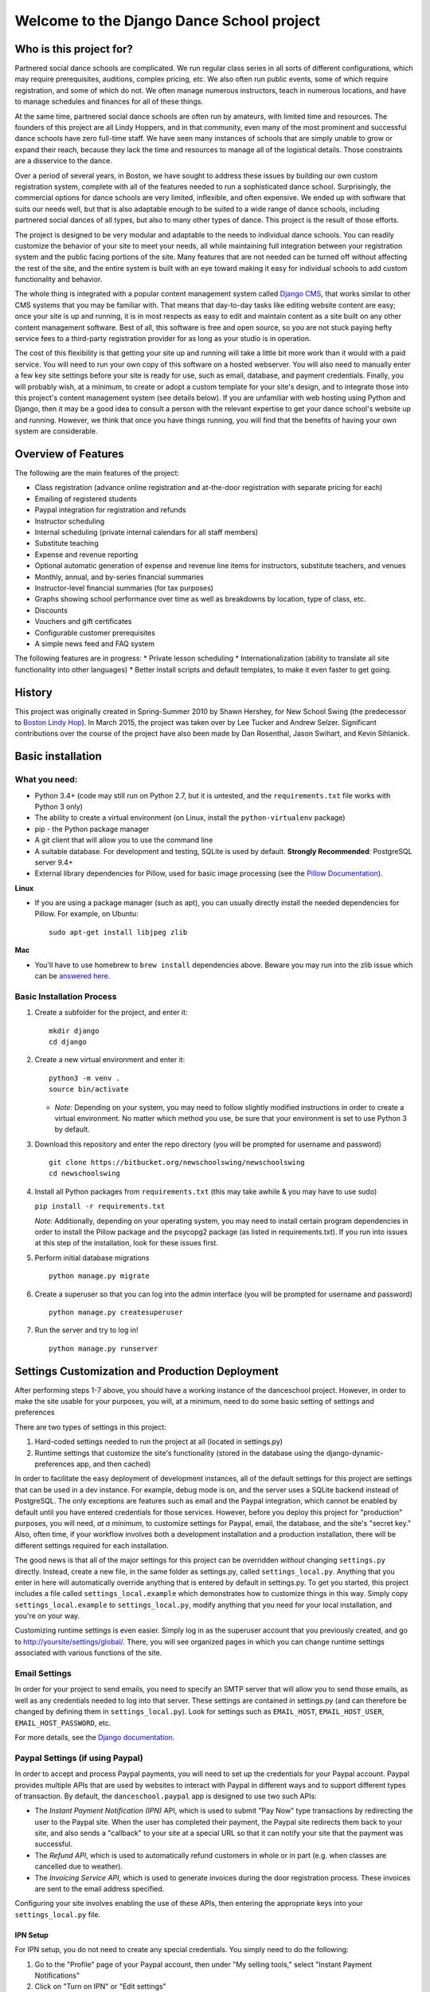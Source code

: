Welcome to the Django Dance School project
==========================================

Who is this project for?
------------------------

Partnered social dance schools are complicated. We run regular class
series in all sorts of different configurations, which may require
prerequisites, auditions, complex pricing, etc. We also often run public
events, some of which require registration, and some of which do not. We
often manage numerous instructors, teach in numerous locations, and have
to manage schedules and finances for all of these things.

At the same time, partnered social dance schools are often run by
amateurs, with limited time and resources. The founders of this project
are all Lindy Hoppers, and in that community, even many of the most
prominent and successful dance schools have zero full-time staff. We
have seen many instances of schools that are simply unable to grow or
expand their reach, because they lack the time and resources to manage
all of the logistical details. Those constraints are a disservice to the
dance.

Over a period of several years, in Boston, we have sought to address
these issues by building our own custom registration system, complete
with all of the features needed to run a sophisticated dance school.
Surprisingly, the commercial options for dance schools are very limited,
inflexible, and often expensive. We ended up with software that suits
our needs well, but that is also adaptable enough to be suited to a wide
range of dance schools, including partnered social dances of all types,
but also to many other types of dance. This project is the result of
those efforts.

The project is designed to be very modular and adaptable to the needs to
individual dance schools. You can readily customize the behavior of your
site to meet your needs, all while maintaining full integration between
your registration system and the public facing portions of the site.
Many features that are not needed can be turned off without affecting
the rest of the site, and the entire system is built with an eye toward
making it easy for individual schools to add custom functionality and
behavior.

The whole thing is integrated with a popular content management system
called `Django CMS <https://www.django-cms.org/en/>`__, that works
similar to other CMS systems that you may be familiar with. That means
that day-to-day tasks like editing website content are easy; once your
site is up and running, it is in most respects as easy to edit and
maintain content as a site built on any other content management
software. Best of all, this software is free and open source, so you are
not stuck paying hefty service fees to a third-party registration
provider for as long as your studio is in operation.

The cost of this flexibility is that getting your site up and running
will take a little bit more work than it would with a paid service. You
will need to run your own copy of this software on a hosted webserver.
You will also need to manually enter a few key site settings before your
site is ready for use, such as email, database, and payment credentials.
Finally, you will probably wish, at a minimum, to create or adopt a
custom template for your site's design, and to integrate those into this
project's content management system (see details below). If you are
unfamiliar with web hosting using Python and Django, then it may be a
good idea to consult a person with the relevant expertise to get your
dance school's website up and running. However, we think that once you
have things running, you will find that the benefits of having your own
system are considerable.

Overview of Features
--------------------

The following are the main features of the project:

-  Class registration (advance online registration and at-the-door
   registration with separate pricing for each)
-  Emailing of registered students
-  Paypal integration for registration and refunds
-  Instructor scheduling
-  Internal scheduling (private internal calendars for all staff
   members)
-  Substitute teaching
-  Expense and revenue reporting
-  Optional automatic generation of expense and revenue line items for
   instructors, substitute teachers, and venues
-  Monthly, annual, and by-series financial summaries
-  Instructor-level financial summaries (for tax purposes)
-  Graphs showing school performance over time as well as breakdowns by
   location, type of class, etc.
-  Discounts
-  Vouchers and gift certificates
-  Configurable customer prerequisites
-  A simple news feed and FAQ system

The following features are in progress: \* Private lesson scheduling \*
Internationalization (ability to translate all site functionality into
other languages) \* Better install scripts and default templates, to
make it even faster to get going.

History
-------

This project was originally created in Spring-Summer 2010 by Shawn
Hershey, for New School Swing (the predecessor to `Boston Lindy
Hop <https://bostonlindyhop.com/>`__). In March 2015, the project was
taken over by Lee Tucker and Andrew Selzer. Significant contributions
over the course of the project have also been made by Dan Rosenthal,
Jason Swihart, and Kevin Sihlanick.

Basic installation
------------------

What you need:
~~~~~~~~~~~~~~

-  Python 3.4+ (code may still run on Python 2.7, but it is untested,
   and the ``requirements.txt`` file works with Python 3 only)
-  The ability to create a virtual environment (on Linux, install the
   ``python-virtualenv`` package)
-  pip - the Python package manager
-  A git client that will allow you to use the command line
-  A suitable database. For development and testing, SQLite is used by
   default. **Strongly Recommended**: PostgreSQL server 9.4+
-  External library dependencies for Pillow, used for basic image
   processing (see the `Pillow
   Documentation <http://pillow.readthedocs.io/en/3.4.x/installation.html>`__).

**Linux**

-  If you are using a package manager (such as apt), you can usually
   directly install the needed dependencies for Pillow. For example, on
   Ubuntu:

   ::

       sudo apt-get install libjpeg zlib

**Mac**

-  You'll have to use homebrew to ``brew install`` dependencies above.
   Beware you may run into the zlib issue which can be `answered
   here <http://andinfinity.de/posts/2014-07-17-quick-note-homebrew-installed-python-fails-to-import-zlib.html>`__.

Basic Installation Process
~~~~~~~~~~~~~~~~~~~~~~~~~~

1. Create a subfolder for the project, and enter it:

   ::

       mkdir django
       cd django

2. Create a new virtual environment and enter it:

   ::

       python3 -m venv .
       source bin/activate

   -  *Note:* Depending on your system, you may need to follow slightly
      modified instructions in order to create a virtual environment. No
      matter which method you use, be sure that your environment is set
      to use Python 3 by default.

3. Download this repository and enter the repo directory (you will be
   prompted for username and password)

   ::

       git clone https://bitbucket.org/newschoolswing/newschoolswing
       cd newschoolswing

4. Install all Python packages from ``requirements.txt`` (this may take
   awhile & you may have to use sudo)

   ``pip install -r requirements.txt``

   *Note:* Additionally, depending on your operating system, you may
   need to install certain program dependencies in order to install the
   Pillow package and the psycopg2 package (as listed in
   requirements.txt). If you run into issues at this step of the
   installation, look for these issues first.

5. Perform initial database migrations

   ::

       python manage.py migrate

6. Create a superuser so that you can log into the admin interface (you
   will be prompted for username and password)

   ::

       python manage.py createsuperuser

7. Run the server and try to log in!

   ::

       python manage.py runserver

Settings Customization and Production Deployment
------------------------------------------------

After performing steps 1-7 above, you should have a working instance of
the danceschool project. However, in order to make the site usable for
your purposes, you will, at a minimum, need to do some basic setting of
settings and preferences

There are two types of settings in this project:

1. Hard-coded settings needed to run the project at all (located in
   settings.py)
2. Runtime settings that customize the site's functionality (stored in
   the database using the django-dynamic-preferences app, and then
   cached)

In order to facilitate the easy deployment of development instances, all
of the default settings for this project are settings that can be used
in a dev instance. For example, debug mode is on, and the server uses a
SQLite backend instead of PostgreSQL. The only exceptions are features
such as email and the Paypal integration, which cannot be enabled by
default until you have entered credentials for those services. However,
before you deploy this project for "production" purposes, you will need,
*at a minimum*, to customize settings for Paypal, email, the database,
and the site's "secret key." Also, often time, if your workflow involves
both a development installation and a production installation, there
will be different settings required for each installation.

The good news is that all of the major settings for this project can be
overridden *without* changing ``settings.py`` directly. Instead, create
a new file, in the same folder as settings.py, called
``settings_local.py``. Anything that you enter in here will
automatically override anything that is entered by default in
settings.py. To get you started, this project includes a file called
``settings_local.example`` which demonstrates how to customize things in
this way. Simply copy ``settings_local.example`` to
``settings_local.py``, modify anything that you need for your local
installation, and you're on your way.

Customizing runtime settings is even easier. Simply log in as the
superuser account that you previously created, and go to
http://yoursite/settings/global/. There, you will see organized pages in
which you can change runtime settings associated with various functions
of the site.

Email Settings
~~~~~~~~~~~~~~

In order for your project to send emails, you need to specify an SMTP
server that will allow you to send those emails, as well as any
credentials needed to log into that server. These settings are contained
in settings.py (and can therefore be changed by defining them in
``settings_local.py``). Look for settings such as ``EMAIL_HOST``,
``EMAIL_HOST_USER``, ``EMAIL_HOST_PASSWORD``, etc.

For more details, see the `Django
documentation <https://docs.djangoproject.com/en/dev/topics/email/>`__.

Paypal Settings (if using Paypal)
~~~~~~~~~~~~~~~~~~~~~~~~~~~~~~~~~

In order to accept and process Paypal payments, you will need to set up
the credentials for your Paypal account. Paypal provides multiple APIs
that are used by websites to interact with Paypal in different ways and
to support different types of transaction. By default, the
``danceschool.paypal`` app is designed to use two such APIs:

-  The *Instant Payment Notification (IPN)* API, which is used to submit
   "Pay Now" type transactions by redirecting the user to the Paypal
   site. When the user has completed their payment, the Paypal site
   redirects them back to your site, and also sends a "callback" to your
   site at a special URL so that it can notify your site that the
   payment was successful.
-  The *Refund API*, which is used to automatically refund customers in
   whole or in part (e.g. when classes are cancelled due to weather).
-  The *Invoicing Service API*, which is used to generate invoices
   during the door registration process. These invoices are sent to the
   email address specified.

Configuring your site involves enabling the use of these APIs, then
entering the appropriate keys into your ``settings_local.py`` file.

IPN Setup
^^^^^^^^^

For IPN setup, you do not need to create any special credentials. You
simply need to do the following:

1. Go to the "Profile" page of your Paypal account, then under "My
   selling tools," select "Instant Payment Notifications"
2. Click on "Turn on IPN" or "Edit settings"
3. Change the settings to "Receive IPN messages (Enabled)", and enter as
   the notification URL http://yoursite/paypal/payment\_received/.
4. Edit ``settings_local.py`` to add your paypal account username as
   ``PAYPAL_ACCOUNT``, and add the Paypal Pay Now URL
   (https://www.paypal.com/cgi-bin/webscr) as ``PAYPAL_URL``.

For further details on Paypal IPN setup or testing, check out the Paypal
`IPN Integration
Guide <https://developer.paypal.com/docs/classic/ipn/integration-guide/IPNSetup/>`__.

Invoice and Refund API Setup
^^^^^^^^^^^^^^^^^^^^^^^^^^^^

Setting up invoicing and refund capability involves a couple of
additional steps, because you will need to set up a Developer App ID,
followed by an API key and signature. For more details on this process,
see the relevant `Paypal
documentation <https://developer.paypal.com/docs/classic/lifecycle/goingLive/#register>`__.

To get an appid:

1. Log into `Paypal Developer <https://developer.paypal.com/>`__
2. On the dashboard, select "My Appp & Credentials." Then, under
   "NVP/SOAP API apps," select "Manage NVP/SOAP API apps"
3. Follow the instructions to create a new app. Once approved, this will
   give you both a Sandbox App ID (for testing purposes) and a Live App
   ID (for production purposes). Enter the appropriate App ID for your
   installation into ``settings_local.py`` as ``PAYPAL_INVOICE_APPID``
   and ``PAYPAL_REFUND_APPID.``

Once you have an App Id, get your other necessary API credentials:

1. Log into the main Paypal page, go to the "Profile" page of your
   Paypal account, then under "My selling tools," select "API Access"
2. Under "NVP/SOAP API integration", click "View API Signature"
3. Get the following credentials and enter into settings\_local.py:

   -  API Username: Enter as ``PAYPAL_INVOICE_USERID`` and
      ``PAYPAL_REFUND_USERID``
   -  API Password: Enter as ``PAYPAL_INVOICE_PASSWORD`` and
      ``PAYPAL_REFUND_PASSWORD``
   -  Signature: Enter as ``PAYPAL_INVOICE_SIGNATURE`` and
      ``PAYPAL_REFUND_SIGNATURE``

Adding a "Pay Now" button to the registration page
^^^^^^^^^^^^^^^^^^^^^^^^^^^^^^^^^^^^^^^^^^^^^^^^^^

Because this project is designed to be configurable and to accept
different payment providers, the "Pay Now" button is not included by
default on the registration summary page (the last step of the
registration process). However, adding this button is very
straightforward. Follow the following steps:

1. Log in as a user with appropriate permissions to edit pages and other
   CMS content (the superuser is fine)
2. Proceed through the first two pages of the registration process.
   Entering fake information is fine, as you will not be completing this
   registration.
3. When you get to the registration summary page, click the button in
   the toolbar labeled "Edit Page," then choose "Structure" mode to edit
   the layout of the page.
4. You will see a placeholder for the payment button, called
   "Registration\_Payment\_Placeholder". Click the plus sign (+) next to
   this placeholder to add a plugin, and from the "Paypal" section of
   plugins choose "Paypal Pay Now Form"
5. Configure the plugin (choose which pages to send customers to when
   they have completed/cancelled payment), and you're all set!

To add a gift certificate form to allow customers to purchase gift
certficates, follow a similar procedure, adding the "Paypal Gift
Certificate Form" plugin to any page of your choosing.

Customizing Email Templates
~~~~~~~~~~~~~~~~~~~~~~~~~~~

By default, the site sends out a confirmation email whenever a customer
successfully completes their registration and submits payment. It also
sends out a confirmation email when a customer purchases a gift
certificate. The templates for these emails are completely configurable,
and they are stored in the database, so you can customize them without
requiring access to the underlying code.

To edit these email templates (and to create other custom email
templates for your own purposes), simply log in as the superuser (or
another user with appropriate permissions) and go to
http://yoursite/admin/core/emailtemplate/. You will see the templates
listed there, simply click on them and edit as needed.

Note also that these custom email templates are processed much like
standard Django templates, with the exception that some functionality is
disabled for security purposes.

TODO: Explain further.

More Extensive Customization
----------------------------

Custom Templates
~~~~~~~~~~~~~~~~

You will almost certainly want to customize your site's layout and look
somewhat, that means that you will need to add one or more custom
templates to your project. To understand how to adapt custom templates
for your site, you should first understand that Django uses something
called *template inheritance*. That is, if you want to define a specific
template for a specific page, it is generally not necessary to recreate
all of the logic and code to describe the way that the page is laid out.
Rather, you can create a custom template that inherits from another,
more general template, changing only the pieces of the page that differ
from the parent template.

Many templates are also designed not for laying out an entire page, but
for laying out only one section of a page. For example, the navigation
section of a page is often the same across all public-facing pages, but
it may be more convenient to keep the navigation layout in a separate
file and simply use an ``{% include %}`` tag to include it in other
templates as needed. Similarly, CMS plugins that are used to display
pieces of information like lists of upcoming classes or lists of
instructors use templates to describe how that information should be
laid out.

With that in mind, most projects will need to override only a couple of
key templates in order to accomplish the vast majority of customization
desired (all of these templates are located in
``danceschool/core/templates/``):

-  ``cms/home.html``: The base template for all public-facing pages. By
   default, this shows all information in a single column, and all of
   the other templates that are included for public-facing pages
   (``twocolumns_rightsidebar.html`` and
   ``twocolumns_leftsidebar.html``, as well as various other templates)
   inherit from this template.
-  ``cms/navbar.html``: The template that is used to show the navigation
   at the top of the page. By default, this template produces a dropdown
   menu that goes across the top of the page, with two levels of pages
   displayed.
-  ``cms/admin_home.html``: The base template for all private and
   administrative within-site functions, such as the various reporting
   forms and financial summaries. The defaults for this template are
   very plain but also very usable, so you may find that you do not need
   to override this template at all.

All templates can be overridden, but here are a few other templates that
you may wish to consider overriding:

-  ``core/event_registration.html``: The template used for the first
   step of the registration process.
-  ``core/individual_class.html`` and ``core/individual_event.html``:
   The templates used on the automatically-generated pages for each
   class and/or event.
-  ``core/account_profile.html``: The template used for the "customer
   profile" page that is displayed when a customer logs in. If you are
   not allowing customers to sign up or log into the site, then you will
   likely not need to change this template.

Where should I put my custom templates?
^^^^^^^^^^^^^^^^^^^^^^^^^^^^^^^^^^^^^^^

When looking for a requested template, Django uses the first template
with the appropriate file name that it encounters. So, when providing
custom templates, there are two places to put them:

1. In a ``templates`` folder within the root folder of your project
2. In the ``templates`` folder of a custom app that is listed in
   INSTALLED\_APPS *before* the original template's app.

Notice also that templates in this project are *namespaced*, meaning
that they are contained within a subfolder with the name of the app for
which they are designed. So, if I have created a new ``cms/home.html``
template, which defines the basic layout for public-facing pages, I can
either save it as ``<BASE_DIR>/templates/cms/home.html``. or I can save
it as ``<BASE_DIR>/my_custom_app/templates/cms/home.html``, where
``my_custom_app`` is the name of an app that has been added to
INSTALLED\_APPS before danceschool.core.

Custom Django CMS Templates
^^^^^^^^^^^^^^^^^^^^^^^^^^^

Django CMS (the content management system that is used to manage most
public-facing pages) allows you to select the appropriate template for
each page. However, not all templates are designed for laying out CMS
pages. By default, the project provides a few CMS-appropriate templates:

-  ``cms/home.html``: For public-facing one-column layouts
-  ``cms/twocolumn_rightsidebar.html``: A two-column layout with a main
   "content" region on the left-hand side and a sidebar on the right.
-  ``cms/twocolumn_leftsidebar.html``: A two-column layout with a main
   "content" region on the right-hand side and a sidebar on the left.
-  ``cms/admin_home.html``: A one-column plain layout for administrative
   functions.

If these templates are insufficient for your needs, you may wish to add
entirely new templates, not just to override preexisting templates. For
example, perhaps you want the front page of your site to be a splash
page, which looks different from the more content-focused pages of your
site. In that case, you will need to do the following:

1. Add your custom template to either the ``templates`` folder of your
   project's root directory, or to the templates folder within a custom
   app.
2. Add the template's filename and a brief description to the setting
   ``CMS_TEMPLATES`` within your project's settings\_local.py
3. Restart the server for your Django project so that the settings are
   reloaded.

Once you have done these steps, you should see your custom template
available as an option for any new or existing pages that you create.

Sources of Templates to Customize
^^^^^^^^^^^^^^^^^^^^^^^^^^^^^^^^^

Although you have complete control over the layout of your site using
custom templates, it is often handy to work from a pre-existing
template. To assist in this process, this project is built using the
popular Bootstrap CSS and Javascript framework. There are many existing
free and paid themes available that are built on the Bootstrap
framework. Here are a couple of sources for these types of templates:

-  `Start Bootstrap <https://startbootstrap.com/>`__
-  `BootstrapMade <https://bootstrapmade.com/>`__
-  `Bootswatch <https://bootswatch.com/>`__

For more details on how to customize templates for use with Django CMS,
see the `Django CMS
Documentation <http://docs.django-cms.org/en/release-3.4.x/introduction/templates_placeholders.html>`__.

For more general information on Django templates, how they work, and how
to customize them, see the `Django
Documentation <https://docs.djangoproject.com/en/dev/topics/templates/>`__.

Customizing the Registration Form (Advanced)
~~~~~~~~~~~~~~~~~~~~~~~~~~~~~~~~~~~~~~~~~~~~

Since all danceschools operate somewhat differently, it is common for
schools to wish to collect custom information during the registration
process. By default, this project's registration process proceeds in
three steps:

1. Choose the classes/events that you wish to register for
2. Enter your contact information, any voucher codes that you wish to
   use, etc.
3. Finalize your payment (using Paypal's pay now functions, or by
   submitting information in a door registration)

Most of the time, when a studio wants to customize the information that
they collect, they wish to do so in step 2. So, this project has been
designed to make it relatively easy to do this, using the power of
Python's class inheritance.

Before proceeding, if you are unfamiliar with Django (or with
object-oriented programming), you will need to understand the meaning of
a couple of terms:

-  A *class* is a generic type of object, which you can often think of
   as representing a type of real world object. Classes can contain
   *properties* (e.g. if we had a Dancer class, it could have a property
   ``defaultRoles`` that provides a list of roles that the dancer
   dances, such as "Lead" and "Follow") as well as *methods,* which are,
   in essence, functions within the class that define ways of
   interacting with the class (e.g. our Dancer class could have a method
   ``askToDance()`` that responds with either "Yes" or "No" depending on
   whatever logic we want to implement).
-  An *instance* of a class represents one object within the class. So,
   each dancer in a ballroom might be associated with one instance of a
   Dancer class. Properties are stored for each instance. So, for
   example, one Dancer instance might have only "Follow" in
   ``defaultRoles``, while another might have both "Lead" and "Follow."
-  A *Form* refers to the class which defines which fields are
   displayed, how they are displayed, and how they should be validated.
-  A *View* refers to the class or function which decides what is
   displayed when a request is made, including (for example), the
   displaying of form. In the case of a page displaying a form, it also
   determines what should be done when a form is valid.
-  A *Model* refers to the class which is used to define a specific
   piece of data (like a row in a table representing a Registration, for
   example).

One last very important thing: classes can inherit from other classes.
So, for example, if I wanted to create a DanceCompetitor class, with
properties and methods that are specific to competitors, I wouldn't need
to redefine all of the properties and methods associated with a
DanceCompetitor. I could, instead, have the DanceCompetitor class
inherit those things from the Dancer class. In that case, all
DanceCompetitor instances would also be Dancer instances, while not all
Dancer instances would necessarily be DanceCompetitor instances.

Now that we have that out of the way, here are the steps to customizing
your registration form. These should all be added to your custom
application, and that application must be listed *before* the
``danceschool.core`` app under ``INSTALLED_APPS``.

1. Subclass the RegistrationContactForm (located in
   ``danceschool.core.forms``) to create your own custom form in its
   place.

   The RegistrationContactForm class, like several other forms in this
   project, uses the app django-crispy-forms to make it easier to
   customize functionality and display. So that you do not need to
   re-specify all of the fields in the form, the RegistrationContactForm
   conveniently provided three methods, ``get_top_layout()``,
   ``get_mid_layout()``, and ``get_bottom_layout()``, each of which
   provides a django-crispy-forms Layout object that includes the fields
   in that portion of the form. So, for example, if I want to add a new
   field called "favoriteDancer" to the bottom portion of the form, I
   can simply override the method ``get_bottom_layout()`` as follows:

   ::

           from django import forms
           from danceschool.core.forms import RegistrationContactForm

           class MyCustomForm(RegistrationContactForm):
               favoriteDancer = forms.CharField(label='Name Your Favorite Dancer', required=False)

               def get_bottom_layout():
                   layout = super(MyCustomForm,self).get_bottom_layout()
                   layout.append('favoriteDancer')
                   return layout

   Additional details on working with Django-crispy-forms for form
   customization can be found in its `documentation on
   Layouts <http://django-crispy-forms.readthedocs.io/en/d-0/layouts.html>`__.

2. In your app's ``urls.py``, override the default URL for the view
   ``getStudentView`` to use the newly-created form. For example, if the
   registration contact form is normally found at the url
   /register/getinfo/, then you can add the following to your app's
   ``urls.py``:

   ::

       from django.conf.urls import url
       from danceschool.core.classreg import StudentInfoView
       from .forms import MyCustomForm

       urlpatterns = [ 
           # This should override the existing student info view to use our custom form.
           url(r'^register/getinfo/$', StudentInfoView.as_view(form_class=MyCustomForm), name='getStudentInfo'),
       ]

3. That's it!

But what happens to the data from my custom form field?
^^^^^^^^^^^^^^^^^^^^^^^^^^^^^^^^^^^^^^^^^^^^^^^^^^^^^^^

In anticipation of the fact that many dance schools need to ask custom
questions at registration time, the TemporaryRegistration and
Registration models have a field called data which can hold arbitrary
form data from the registration process. The contents of the data field
are serialized into a JSON object, so the data are stored as a set of
key-value pairs. By default, any additional data that you collect during
the registration process will be saved to the data field of the
associated TemporaryRegistration. When that customer has completed their
payment, then the data are transferred to the Registration object as
well.

Processing custom fields in the registration form using built-in signals
^^^^^^^^^^^^^^^^^^^^^^^^^^^^^^^^^^^^^^^^^^^^^^^^^^^^^^^^^^^^^^^^^^^^^^^^

When a TemporaryRegistration is created (right before the user is given
options for payment), and when a Registration is finalized after payment
has been processed, the registration system sends a *Signal*, which can
be handled by your own custom signal handlers to do further processing
based on the data.

For example, suppose that you have some mailing list functionality in a
separate app, and when a registration is complete, you want to see
whether they checked the box requesting to be added to the mailing list,
so that you can add them to the mailing list. In your custom app, define
a signal handler that listens for and receives signals from the
``post_registration`` signal. That signal will automatically pass the
finalized registration information to your handler function, and from
there, you can proceed to sign the user up for the mailing list if they
requested it.

For more details on Django signals and signal handlers, see the `Django
documentation <https://docs.djangoproject.com/en/dev/topics/signals/>`__.

Contribution guidelines
-----------------------

Our long-term goal is to make an extensible code base that can be used
by other dance schools. Bug fixes, or other contributions that serve
that goal, should be submitted directly to this repo. However, if you
wish to extend this project with considerable functionality or major
modifications, please get in touch with Lee and Andrew.

Who do I talk to about additional questions?
--------------------------------------------

-  Lee Tucker: lee.c.tucker@gmail.com
-  Andrew Selzer: apache.danse@gmail.com
